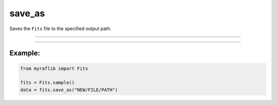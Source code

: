 .. _fits_save_as:

save_as
=======

Saves the ``Fits`` file to the specified output path.

------------

.. method:: Fits.save_as(output, override=False) -> Self

    Saves the ``Fits`` file to the specified output path.

    **Parameters**

        ``output`` : ``str``
            New path to save the file.

        ``override`` : ``bool``, optional, default=False
            If ``True``, will overwrite the ``output`` path if a file already exists.

    **Returns**

        ``Fits``
            A new ``Fits`` object representing the saved FITS file.

    **Raises**

        ``FileExistsError``
            If the file already exists and ``override`` is ``False``.


------------

Example:
________

.. code-block:: python

    from myraflib import Fits

    fits = Fits.sample()
    data = fits.save_as("NEW/FILE/PATH")
